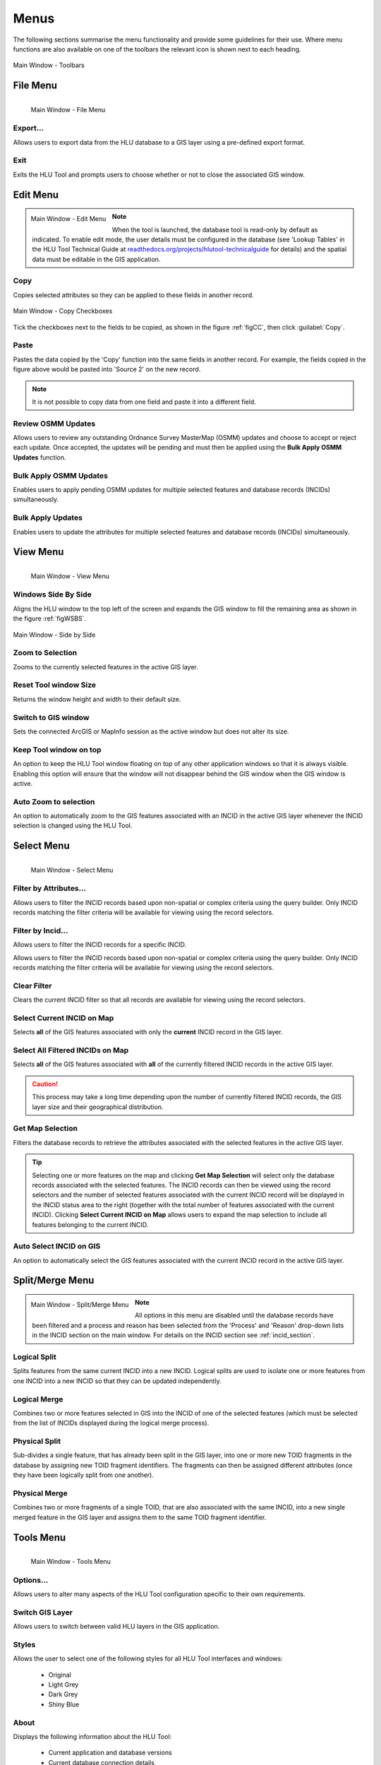 .. |copy| image:: ../icons/EditCopy.png
	:height: 16px
	:width: 16px

.. |export| image:: ../icons/FileExport.png
	:height: 16px
	:width: 16px

.. |exit| image:: ../icons/FileExit.png
	:height: 16px
	:width: 16px

.. |paste| image:: ../icons/EditPaste.png
	:height: 16px
	:width: 16px

.. |winmaximise| image:: ../icons/GisWinMaximise.png
	:height: 16px
	:width: 16px

.. |winsidebyside| image:: ../icons/GisWinSideBySide.png
	:height: 16px
	:width: 16px

.. |zoom| image:: ../icons/ZoomSelection.png
	:height: 16px
	:width: 16px

.. |filterbyattr| image:: ../icons/FilterByAttributes.png
	:height: 16px
	:width: 16px

.. |selectonmap| image:: ../icons/SelectOnMap.png
	:height: 16px
	:width: 16px

.. |selectallonmap| image:: ../icons/SelectAllOnMap.png
	:height: 16px
	:width: 16px

.. |clearfilter| image:: ../icons/ClearFilter.png
	:height: 16px
	:width: 16px

.. |getmapselection| image:: ../icons/GetMapSelection.png
	:height: 16px
	:width: 16px

.. |logicalsplit| image:: ../icons/LogicalSplit.png
	:height: 16px
	:width: 16px

.. |logicalmerge| image:: ../icons/LogicalMerge.png
	:height: 16px
	:width: 16px

.. |physicalsplit| image:: ../icons/PhysicalSplit.png
	:height: 16px
	:width: 16px

.. |physicalmerge| image:: ../icons/PhysicalMerge.png
	:height: 16px
	:width: 16px

.. |options| image:: ../icons/Options.png
	:height: 16px
	:width: 16px

.. |switch| image:: ../icons/SwitchGISLayer.png
	:height: 16px
	:width: 16px



.. index::
	single: Menus

*****
Menus
*****

The following sections summarise the menu functionality and provide some guidelines for their use. Where menu functions are also available on one of the toolbars the relevant icon is shown next to each heading.

.. _figUITB:

.. figure:: figures/UserInterfaceToolbars.png
	:align: center

	Main Window - Toolbars

.. index::
	single: Menus; File Menu

.. _file_menu:

File Menu
=========

.. _figUIFM:

.. figure:: figures/UserInterfaceFileMenu.png
	:align: left

	Main Window - File Menu

Export...
---------

Allows users to export data from the HLU database to a GIS layer using a pre-defined export format.


.. seealso::
	See :ref:`export_window` and :ref:`export_function` for more information.

|exit| Exit
-----------

Exits the HLU Tool and prompts users to choose whether or not to close the associated GIS window.

.. raw:: latex

	\newpage

.. index::
	single: Menus; Edit Menu

.. _edit_menu:

Edit Menu
=========

.. _figUIEM:

.. figure:: figures/UserInterfaceEditMenu.png
	:align: left

	Main Window - Edit Menu

.. note::
	When the tool is launched, the database tool is read-only by default as indicated. To enable edit mode, the user details must be configured in the database (see 'Lookup Tables' in the HLU Tool Technical Guide at `readthedocs.org/projects/hlutool-technicalguide <https://readthedocs.org/projects/hlutool-technicalguide/>`_ for details) and the spatial data must be editable in the GIS application.

|copy| Copy
-----------

Copies selected attributes so they can be applied to these fields in another record.

.. _figCC:

.. figure:: figures/CopyCheckboxes.png
	:align: center
	:scale: 90

	Main Window - Copy Checkboxes

Tick the checkboxes next to the fields to be copied, as shown in the figure :ref:`figCC`, then click :guilabel:`Copy`.

|paste| Paste
-------------

Pastes the data copied by the 'Copy' function into the same fields in another record. For example, the fields copied in the figure above would be pasted into 'Source 2' on the new record.

.. note::
	It is not possible to copy data from one field and paste it into a different field.

Review OSMM Updates
-------------------

Allows users to review any outstanding Ordnance Survey MasterMap (OSMM) updates and choose to accept or reject each update. Once accepted, the updates will be pending and must then be applied using the **Bulk Apply OSMM Updates** function.


.. seealso::
	See :ref:`review_osmm_window` for more information.

Bulk Apply OSMM Updates
-----------------------

Enables users to apply pending OSMM updates for multiple selected features and database records (INCIDs) simultaneously.


.. seealso::
	See :ref:`bulk_osmm_update_window` for more information.

Bulk Apply Updates
------------------

Enables users to update the attributes for multiple selected features and database records (INCIDs) simultaneously.


.. seealso::
	See :ref:`bulk_update_window` for more information.


.. raw:: latex

	\newpage

.. index::
	single: Menus; View Menu

View Menu
=========

.. _figUIVM:

.. figure:: figures/UserInterfaceViewMenu.png
	:align: left

	Main Window - View Menu

|winsidebyside| Windows Side By Side
------------------------------------

Aligns the HLU window to the top left of the screen and expands the GIS window to fill the remaining area as shown in the figure :ref:`figWSBS`.

.. _figWSBS:

.. figure:: figures/WindowsSideBySide.png
	:align: center
	:scale: 50

	Main Window - Side by Side

|zoom| Zoom to Selection
------------------------

Zooms to the currently selected features in the active GIS layer.

Reset Tool window Size
----------------------

Returns the window height and width to their default size.

Switch to GIS window
--------------------

Sets the connected ArcGIS or MapInfo session as the active window but does not alter its size.

Keep Tool window on top
-----------------------

An option to keep the HLU Tool window floating on top of any other application windows so that it is always visible. Enabling this option will ensure that the window will not disappear behind the GIS window when the GIS window is active.

|zoom| Auto Zoom to selection
-----------------------------

An option to automatically zoom to the GIS features associated with an INCID in the active GIS layer whenever the INCID selection is changed using the HLU Tool.


.. raw:: latex

	\newpage

.. index::
	single: Menus; Select Menu

.. _select_menu:

Select Menu
===========

.. _figUISM:

.. figure:: figures/UserInterfaceSelectMenu.png
	:align: left

	Main Window - Select Menu

|filterbyattr| Filter by Attributes...
--------------------------------------

Allows users to filter the INCID records based upon non-spatial or complex criteria using the query builder. Only INCID records matching the filter criteria will be available for viewing using the record selectors.


.. seealso::
	See :ref:`query_builder_window` and `advanced_query_builder_window` for more information.

Filter by Incid...
------------------

Allows users to filter the INCID records for a specific INCID.


.. seealso::
	See :ref:`filter_by_incid_window` for more information.

Allows users to filter the INCID records based upon non-spatial or complex criteria using the query builder. Only INCID records matching the filter criteria will be available for viewing using the record selectors.


|clearfilter| Clear Filter
--------------------------

Clears the current INCID filter so that all records are available for viewing using the record selectors.

|selectonmap| Select Current INCID on Map
-----------------------------------------

Selects **all** of the GIS features associated with only the **current** INCID record in the GIS layer.

|selectallonmap| Select All Filtered INCIDs on Map
--------------------------------------------------

Selects **all** of the GIS features associated with **all** of the currently filtered INCID records in the active GIS layer.


.. caution::
	This process may take a long time depending upon the number of currently filtered INCID records, the GIS layer size and their geographical distribution.

|getmapselection| Get Map Selection
-----------------------------------

Filters the database records to retrieve the attributes associated with the selected features in the active GIS layer.


.. tip::
	Selecting one or more features on the map and clicking **Get Map Selection** will select only the database records associated with the selected features. The INCID records can then be viewed using the record selectors and the number of selected features associated with the current INCID record will be displayed in the INCID status area to the right (together with the total number of features associated with the current INCID). Clicking **Select Current INCID on Map** allows users to expand the map selection to include all features belonging to the current INCID.

Auto Select INCID on GIS
------------------------

An option to automatically select the GIS features associated with the current INCID record in the active GIS layer.


.. raw:: latex

	\newpage

.. index::
	single: Menus; Split/Merge Menu

.. _split_merge_menu:

Split/Merge Menu
================

.. _figUISMM:

.. figure:: figures/UserInterfaceSplitMergeMenu.png
	:align: left

	Main Window - Split/Merge Menu

.. note::
	All options in this menu are disabled until the database records have been filtered and a process and reason has been selected from the 'Process' and 'Reason' drop-down lists in the INCID section on the main window. For details on the INCID section see :ref:`incid_section`.

|logicalsplit| Logical Split
----------------------------

Splits features from the same current INCID into a new INCID. Logical splits are used to isolate one or more features from one INCID into a new INCID so that they can be updated independently.

.. seealso::
	See :ref:`logical_split`  for more information on this action.

|logicalmerge| Logical Merge
----------------------------

Combines two or more features selected in GIS into the INCID of one of the selected features (which must be selected from the list of INCIDs displayed during the logical merge process).

.. seealso::
	See :ref:`logical_merge`  for more information on this action.

|physicalsplit| Physical Split
------------------------------

Sub-divides a single feature, that has already been split in the GIS layer, into one or more new TOID fragments in the database by assigning new TOID fragment identifiers. The fragments can then be assigned different attributes (once they have been logically split from one another).

.. seealso::
	See :ref:`physical_split`  for more information on this action.

|physicalmerge| Physical Merge
------------------------------

Combines two or more fragments of a single TOID, that are also associated with the same INCID, into a new single merged feature in the GIS layer and assigns them to the same TOID fragment identifier.

.. seealso::
	See :ref:`physical_merge`  for more information on this action.


.. raw:: latex

	\newpage

.. index::
	single: Menus; Tools Menu

.. _tools_menu:

Tools Menu
==========

.. _figUITM:

.. figure:: figures/UserInterfaceToolsMenu.png
	:align: left

	Main Window - Tools Menu

|options| Options...
--------------------

Allows users to alter many aspects of the HLU Tool configuration specific to their own requirements.


.. seealso::
	See :ref:`options_window`  for more information.


|switch| Switch GIS Layer
-------------------------

Allows users to switch between valid HLU layers in the GIS application.


.. seealso::
	See :ref:`switch_layer_window`  for more information.

Styles
------

Allows the user to select one of the following styles for all HLU Tool interfaces and windows:

	* Original
	* Light Grey
	* Dark Grey
	* Shiny Blue

About
-----

Displays the following information about the HLU Tool:

	* Current application and database versions
	* Current database connection details
	* Current user id and name
	* Copyright statements
	* Links to the on-line User and Technical Guides

